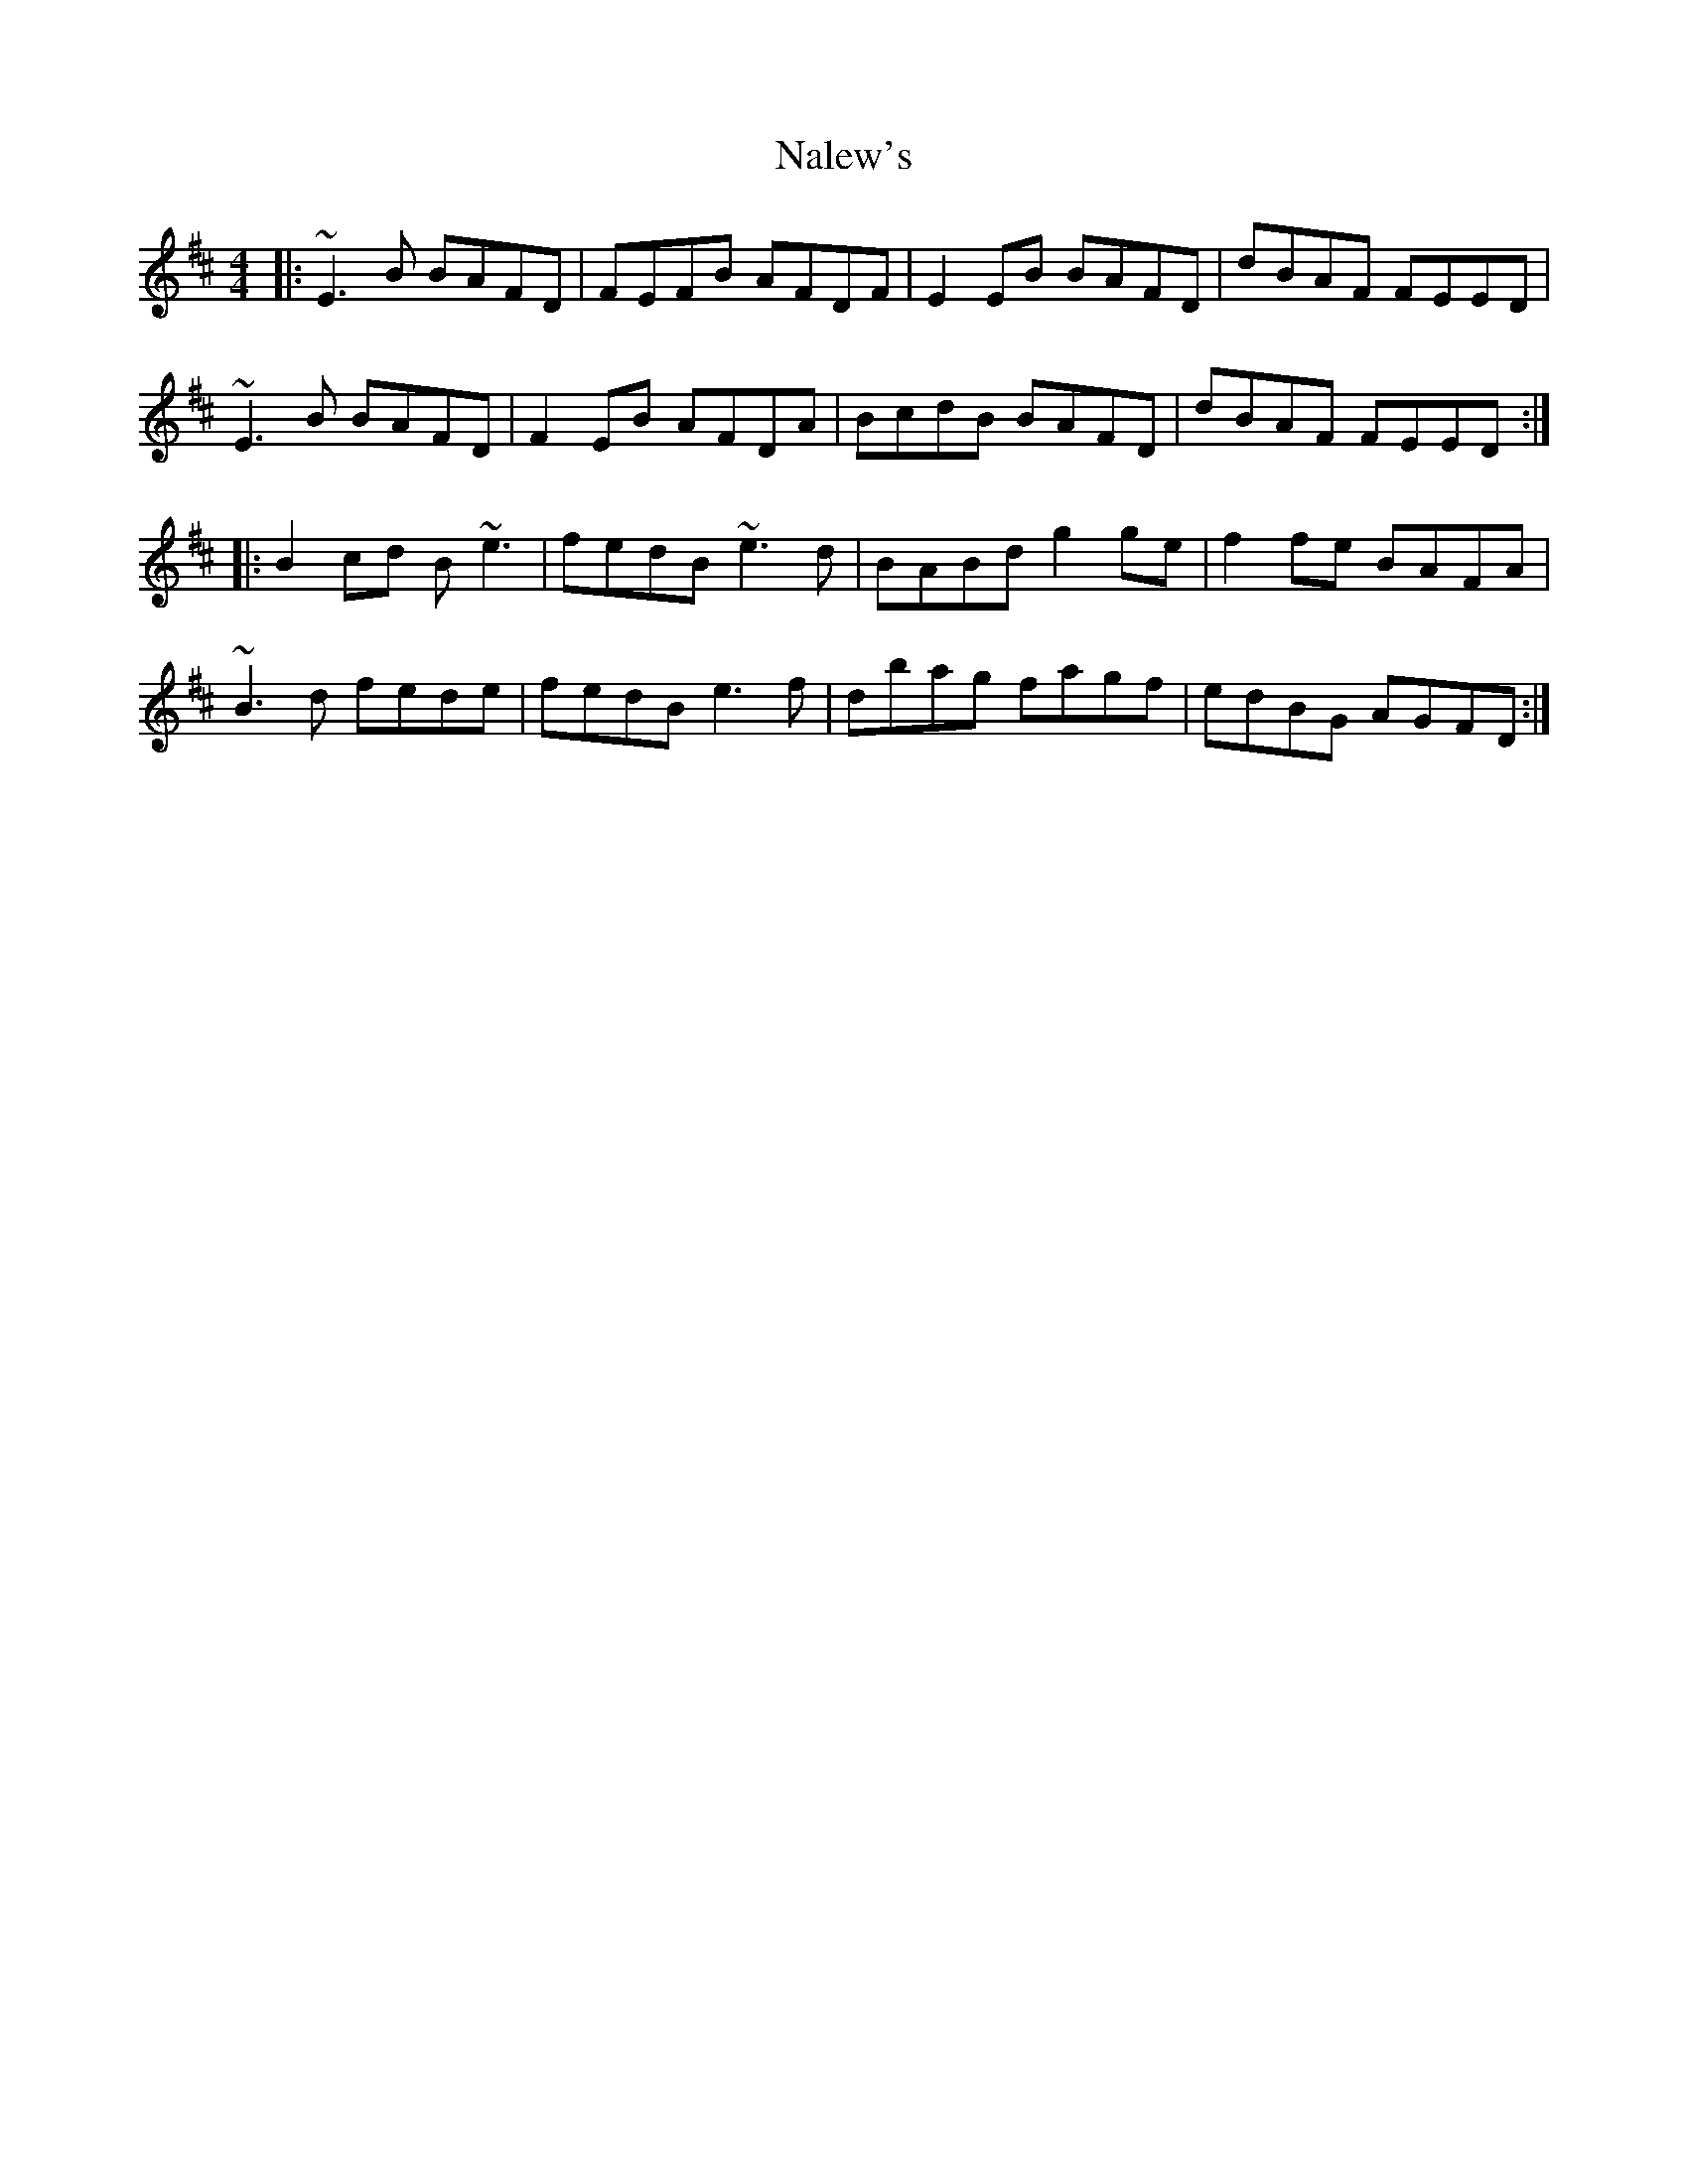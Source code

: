 X: 28933
T: Nalew's
R: reel
M: 4/4
K: Edorian
|:~E3B BAFD|FEFB AFDF|E2EB BAFD|dBAF FEED|
~E3B BAFD|F2EB AFDA|BcdB BAFD|dBAF FEED:|
|:B2cd B~e3|fedB ~e3d|BABd g2ge|f2fe BAFA|
~B3d fede|fedB e3f|dbag fagf|edBG AGFD:|


